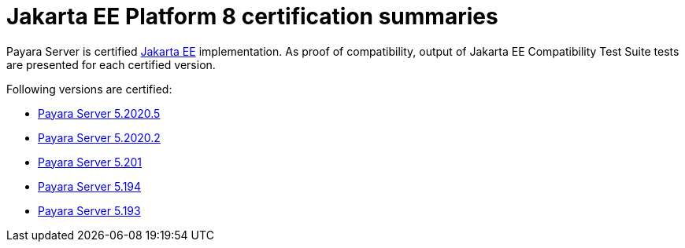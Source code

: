 = Jakarta EE Platform 8 certification summaries

Payara Server is certified https://jakarta.ee/[Jakarta EE] implementation.
As proof of compatibility, output of Jakarta EE Compatibility Test Suite tests are presented for each certified version.

Following versions are certified:

* xref:jakartaee-certification/5.2020.5/README.adoc[Payara Server 5.2020.5]
* xref:jakartaee-certification/5.2020.2/README.adoc[Payara Server 5.2020.2]
* xref:jakartaee-certification/5.201/README.adoc[Payara Server 5.201]
* xref:jakartaee-certification/5.194/README.adoc[Payara Server 5.194]
* xref:jakartaee-certification/5.193/README.adoc[Payara Server 5.193]
